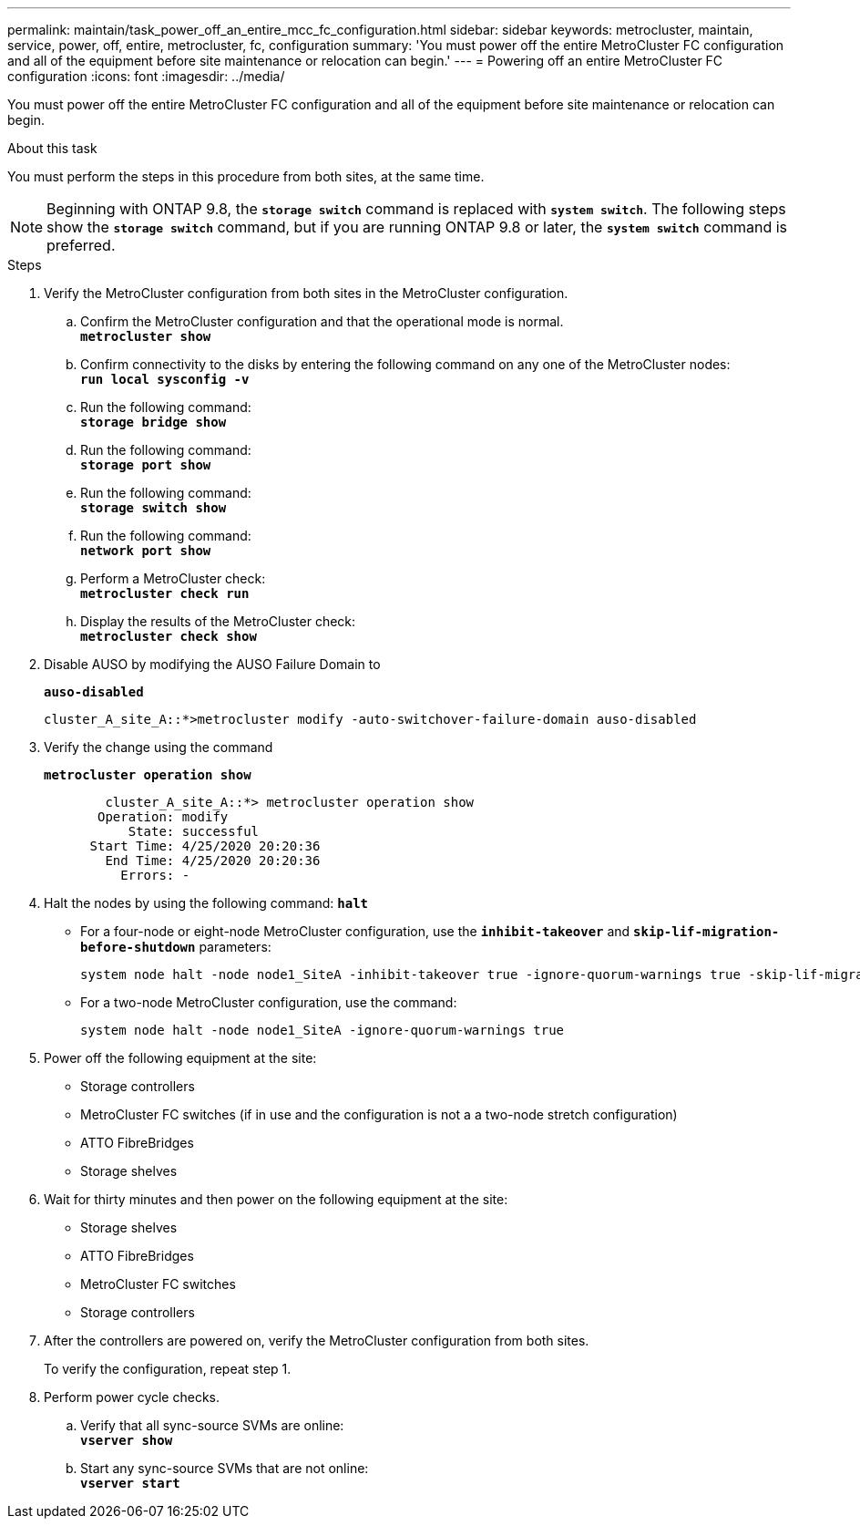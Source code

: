 ---
permalink: maintain/task_power_off_an_entire_mcc_fc_configuration.html
sidebar: sidebar
keywords: metrocluster, maintain, service, power, off, entire, metrocluster, fc, configuration
summary: 'You must power off the entire MetroCluster FC configuration and all of the equipment before site maintenance or relocation can begin.'
---
= Powering off an entire MetroCluster FC configuration
:icons: font
:imagesdir: ../media/

[.lead]
You must power off the entire MetroCluster FC configuration and all of the equipment before site maintenance or relocation can begin.

.About this task

You must perform the steps in this procedure from both sites, at the same time. 

NOTE: Beginning with ONTAP 9.8, the `*storage switch*` command is replaced with `*system switch*`. The following steps show the `*storage switch*` command, but if you are running ONTAP 9.8 or later, the `*system switch*` command is preferred.

.Steps

. Verify the MetroCluster configuration from both sites in the MetroCluster configuration.
 .. Confirm the MetroCluster configuration and that the operational mode is normal.
 +
`*metrocluster show*`
 .. Confirm connectivity to the disks by entering the following command on any one of the MetroCluster nodes:
 +
`*run local sysconfig -v*`
 .. Run the following command:
 +
`*storage bridge show*`
 .. Run the following command:
 +
`*storage port show*`
 .. Run the following command:
 +
`*storage switch show*`
 .. Run the following command:
 +
`*network port show*`
 .. Perform a MetroCluster check:
 +
`*metrocluster check run*`
 .. Display the results of the MetroCluster check:
 +
`*metrocluster check show*`
. Disable AUSO by modifying the AUSO Failure Domain to
+
`*auso-disabled*`
+
----
cluster_A_site_A::*>metrocluster modify -auto-switchover-failure-domain auso-disabled
----

. Verify the change using the command
+
`*metrocluster operation show*`
+
----

	cluster_A_site_A::*> metrocluster operation show
       Operation: modify
           State: successful
      Start Time: 4/25/2020 20:20:36
        End Time: 4/25/2020 20:20:36
          Errors: -
----

. Halt the nodes by using the following command:
`*halt*`
 ** For a four-node or eight-node MetroCluster configuration, use the `*inhibit-takeover*` and `*skip-lif-migration-before-shutdown*` parameters:
+
----
system node halt -node node1_SiteA -inhibit-takeover true -ignore-quorum-warnings true -skip-lif-migration-before-shutdown true
----

 ** For a two-node MetroCluster configuration, use the command:
+
----
system node halt -node node1_SiteA -ignore-quorum-warnings true
----
. Power off the following equipment at the site:
 ** Storage controllers
 ** MetroCluster FC switches (if in use and the configuration is not a a two-node stretch configuration)
 ** ATTO FibreBridges
 ** Storage shelves
. Wait for thirty minutes and then power on the following equipment at the site:
** Storage shelves
** ATTO FibreBridges
** MetroCluster FC switches
** Storage controllers



. After the controllers are powered on, verify the MetroCluster configuration from both sites.
+
To verify the configuration, repeat step 1.

. Perform power cycle checks.
 .. Verify that all sync-source SVMs are online:
 +
`*vserver show*`
 .. Start any sync-source SVMs that are not online:
 +
`*vserver start*`

// 2023 May 26, Issue 220